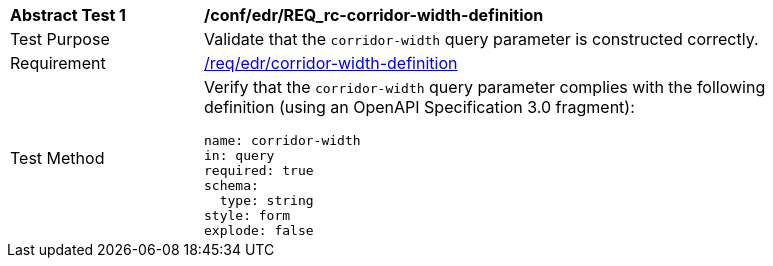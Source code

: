 // [[ats_collections_rc-corridor-width-definition]]
[width="90%",cols="2,6a"]
|===
^|*Abstract Test {counter:ats-id}* |*/conf/edr/REQ_rc-corridor-width-definition*
^|Test Purpose |Validate that the `corridor-width` query parameter is constructed correctly.
^|Requirement |<<req_collections_rc-corridor-width-definition,/req/edr/corridor-width-definition>>
^|Test Method |Verify that the `corridor-width` query parameter complies with the following definition (using an OpenAPI Specification 3.0 fragment):

[source,YAML]
----
name: corridor-width
in: query
required: true
schema:
  type: string
style: form
explode: false
----
|===
